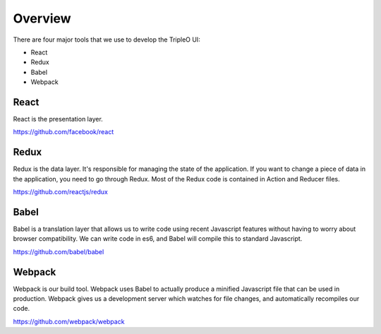 Overview
========

There are four major tools that we use to develop the TripleO UI:

* React
* Redux
* Babel
* Webpack

React
-----

React is the presentation layer.

https://github.com/facebook/react

Redux
-----

Redux is the data layer.  It's responsible for managing the state of the
application.  If you want to change a piece of data in the application, you need
to go through Redux.  Most of the Redux code is contained in Action and Reducer
files.

https://github.com/reactjs/redux

Babel
-----

Babel is a translation layer that allows us to write code using recent
Javascript features without having to worry about browser compatibility.  We can
write code in es6, and Babel will compile this to standard Javascript.

https://github.com/babel/babel

Webpack
-------

Webpack is our build tool.  Webpack uses Babel to actually produce a minified
Javascript file that can be used in production.  Webpack gives us a development
server which watches for file changes, and automatically recompiles our code.

https://github.com/webpack/webpack
